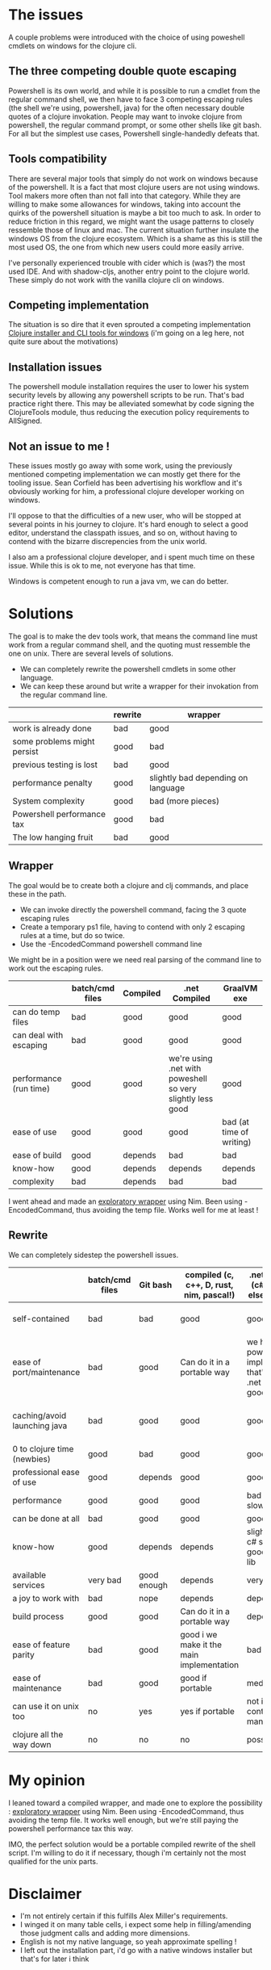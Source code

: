 #+STARTUP: hidestars indent content
* The issues
A couple problems were introduced with the choice of using poweshell cmdlets on windows for the clojure cli.
** The three competing double quote escaping
Powershell is its own world, and while it is possible to run a cmdlet from the regular command shell,
we then have to face 3 competing escaping rules (the shell we're using, powershell, java) for the often necessary
double quotes of a clojure invokation.
People may want to invoke clojure from powershell, the regular command prompt, or some other shells like git bash.
For all but the simplest use cases, Powershell single-handedly defeats that.
** Tools compatibility
There are several major tools that simply do not work on windows because of the powershell. 
It is a fact that most clojure users are not using windows. Tool makers more often than not fall 
into that category. While they are willing to make some allowances for windows, taking into account the quirks of
the powershell situation is maybe a bit too much to ask. In order to reduce friction in this regard, we might want the 
usage patterns to closely ressemble those of linux and mac. The current situation further insulate the windows OS from
the clojure ecosystem. Which is a shame as this is still the most used OS, the one from which new users could more
easily arrive.

I've personally experienced trouble with cider which is (was?) the most used IDE. And with
shadow-cljs, another entry point to the clojure world. These simply do not work with the vanilla clojure cli on windows.
** Competing implementation
The situation is so dire that it even sprouted a competing implementation [[https://github.com/frericksm/clj-windows][Clojure installer and CLI tools for windows]] 
(i'm going on a leg here, not quite sure about the motivations)
** Installation issues
The powershell module installation requires the user to lower his system security levels by allowing any powershell scripts
to be run. That's bad practice right there. This may be alleviated somewhat by code signing the ClojureTools module, 
thus reducing the execution policy requirements to AllSigned.
** Not an issue to me !
These issues mostly go away with some work, using the previously mentioned competing implementation we can mostly 
get there for the tooling issue. Sean Corfield has been advertising his workflow and it's obviously working for
him, a professional clojure developer working on windows.

I'll oppose to that the difficulties of a new user, who will be stopped at several points in his journey 
to clojure. It's hard enough to select a good editor, understand the classpath issues, and so on, without 
having to contend with the bizarre discrepencies from the unix world.

I also am a professional clojure developer, and i spent much time on these issue. While this is ok to me,
not everyone has that time.

Windows is competent enough to run a java vm, we can do better.
* Solutions
The goal is to make the dev tools work, that means the command line must work from a regular command shell, and the
quoting must ressemble the one on unix.
There are several levels of solutions. 
- We can completely rewrite the powershell cmdlets in some other language.
- We can keep these around but write a wrapper for their invokation from the regular command line.

|-----------------------------+---------+------------------------------------|
|                             | rewrite | wrapper                            |
|-----------------------------+---------+------------------------------------|
| work is already done        | bad     | good                               |
| some problems might persist | good    | bad                                |
| previous testing is lost    | bad     | good                               |
| performance penalty         | good    | slightly bad depending on language |
| System complexity           | good    | bad (more pieces)                  |
| Powershell performance tax  | good    | bad                                |
| The low hanging fruit       | bad     | good                               |
|-----------------------------+---------+------------------------------------|

** Wrapper

The goal would be to create both a clojure and clj commands, and place these in the path.
- We can invoke directly the powershell command, facing the 3 quote escaping rules
- Create a temporary ps1 file, having to contend with only 2 escaping rules at a time, but do so twice.
- Use the -EncodedCommand powershell command line

We might be in a position were we need real parsing of the command line to work out the escaping rules.

|------------------------+-----------------+----------+------------------------------------------------------------+--------------------------|
|                        | batch/cmd files | Compiled | .net Compiled                                              | GraalVM exe              |
|------------------------+-----------------+----------+------------------------------------------------------------+--------------------------|
| can do temp files      | bad             | good     | good                                                       | good                     |
| can deal with escaping | bad             | good     | good                                                       | good                     |
| performance (run time) | good            | good     | we're using .net with poweshell so very slightly less good | good                     |
| ease of use            | good            | good     | good                                                       | bad (at time of writing) |
| ease of build          | good            | depends  | bad                                                        | bad                      |
| know-how               | good            | depends  | depends                                                    | depends                  |
| complexity             | bad             | depends  | bad                                                        | bad                      |
|------------------------+-----------------+----------+------------------------------------------------------------+--------------------------|

I went ahead and made an [[https://github.com/cark/clojure-win-cli-wrap][exploratory wrapper]] using Nim. Been using -EncodedCommand, thus avoiding the temp file. 
Works well for me at least !
** Rewrite

We can completely sidestep the powershell issues.

|------------------------------+-----------------+-------------+-------------------------------------------+----------------------------------------------------------------------------+-----------------------------------|
|                              | batch/cmd files | Git bash    | compiled (c, c++, D, rust, nim, pascal!)  | .net compiled (c#, f#, what else is there?)                                | GraalVM exe                       |
|------------------------------+-----------------+-------------+-------------------------------------------+----------------------------------------------------------------------------+-----------------------------------|
| self-contained               | bad             | bad         | good                                      | good                                                                       | ? (dll problems ?)                |
| ease of port/maintenance     | bad             | good        | Can do it in a portable way               | we have the powershell implementation that's a thin .net wrapper : goodish | can use clojure so good i guess ? |
| caching/avoid launching java | bad             | good        | good                                      | good                                                                       | it is java, but should be fast    |
| 0 to clojure time (newbies)  | good            | bad         | good                                      | good                                                                       | i don't know                      |
| professional ease of use     | good            | depends     | good                                      | good                                                                       | don't know                        |
| performance                  | good            | good        | good                                      | bad .net is also slow to start                                             | good                              |
| can be done at all           | bad             | good        | good                                      | good                                                                       | good                              |
| know-how                     | good            | depends     | depends                                   | slightly better, c# so easy, good standard lib                             | borkdude is our specialist !      |
| available services           | very bad        | good enough | depends                                   | very good                                                                  | good                              |
| a joy to work with           | bad             | nope        | depends                                   | depends                                                                    | good                              |
| build process                | good            | good        | Can do it in a portable way               | depends                                                                    | don't know                        |
| ease of feature parity       | bad             | good        | good i we make it the main implementation | bad                                                                        | clojure so good                   |
| ease of maintenance          | bad             | good        | good if portable                          | medium                                                                     | good                              |
| can use it on unix too       | no              | yes         | yes if portable                           | not in a self contained manner                                             | good                              |
| clojure all the way down     | no              | no          | no                                        | possibly                                                                   | yes                               |


* My opinion
I leaned toward a compiled wrapper, and made one to explore the possibility : [[https://github.com/cark/clojure-win-cli-wrap][exploratory wrapper]] using Nim. Been using -EncodedCommand, thus avoiding the temp file.
It works well enough, but we're still paying the powershell performance tax this way. 

IMO, the perfect solution would be a portable compiled rewrite of the shell script. I'm willing to do it if necessary, though i'm
certainly not the most qualified for the unix parts.

* Disclaimer
- I'm not entirely certain if this fulfills Alex Miller's requirements.
- I winged it on many table cells, i expect some help in filling/amending those judgment calls and adding more dimensions.
- English is not my native language, so yeah approximate spelling !
- I left out the installation part, i'd go with a native windows installer but that's for later i think
